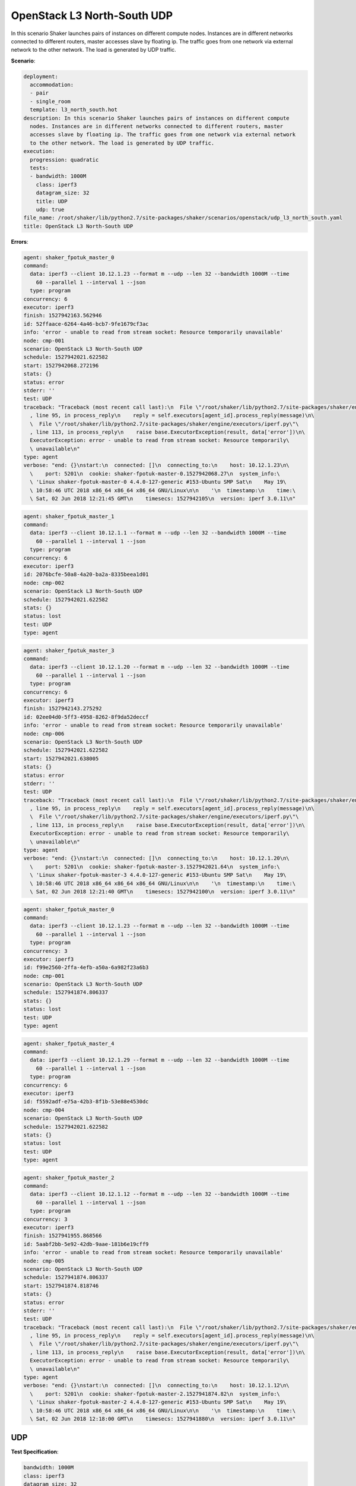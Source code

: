 .. _openstack_l3_north_south_udp:

OpenStack L3 North-South UDP
****************************

In this scenario Shaker launches pairs of instances on different compute nodes.
Instances are in different networks connected to different routers, master
accesses slave by floating ip. The traffic goes from one network via external
network to the other network. The load is generated by UDP traffic.

**Scenario**:

.. code-block:: yaml

    deployment:
      accommodation:
      - pair
      - single_room
      template: l3_north_south.hot
    description: In this scenario Shaker launches pairs of instances on different compute
      nodes. Instances are in different networks connected to different routers, master
      accesses slave by floating ip. The traffic goes from one network via external network
      to the other network. The load is generated by UDP traffic.
    execution:
      progression: quadratic
      tests:
      - bandwidth: 1000M
        class: iperf3
        datagram_size: 32
        title: UDP
        udp: true
    file_name: /root/shaker/lib/python2.7/site-packages/shaker/scenarios/openstack/udp_l3_north_south.yaml
    title: OpenStack L3 North-South UDP

**Errors**:

.. code-block:: yaml

    agent: shaker_fpotuk_master_0
    command:
      data: iperf3 --client 10.12.1.23 --format m --udp --len 32 --bandwidth 1000M --time
        60 --parallel 1 --interval 1 --json
      type: program
    concurrency: 6
    executor: iperf3
    finish: 1527942163.562946
    id: 52ffaace-6264-4a46-bcb7-9fe1679cf3ac
    info: 'error - unable to read from stream socket: Resource temporarily unavailable'
    node: cmp-001
    scenario: OpenStack L3 North-South UDP
    schedule: 1527942021.622582
    start: 1527942068.272196
    stats: {}
    status: error
    stderr: ''
    test: UDP
    traceback: "Traceback (most recent call last):\n  File \"/root/shaker/lib/python2.7/site-packages/shaker/engine/quorum.py\"\
      , line 95, in process_reply\n    reply = self.executors[agent_id].process_reply(message)\n\
      \  File \"/root/shaker/lib/python2.7/site-packages/shaker/engine/executors/iperf.py\"\
      , line 113, in process_reply\n    raise base.ExecutorException(result, data['error'])\n\
      ExecutorException: error - unable to read from stream socket: Resource temporarily\
      \ unavailable\n"
    type: agent
    verbose: "end: {}\nstart:\n  connected: []\n  connecting_to:\n    host: 10.12.1.23\n\
      \    port: 5201\n  cookie: shaker-fpotuk-master-0.1527942068.27\n  system_info:\
      \ 'Linux shaker-fpotuk-master-0 4.4.0-127-generic #153-Ubuntu SMP Sat\n    May 19\
      \ 10:58:46 UTC 2018 x86_64 x86_64 x86_64 GNU/Linux\n\n    '\n  timestamp:\n    time:\
      \ Sat, 02 Jun 2018 12:21:45 GMT\n    timesecs: 1527942105\n  version: iperf 3.0.11\n"

.. code-block:: yaml

    agent: shaker_fpotuk_master_1
    command:
      data: iperf3 --client 10.12.1.1 --format m --udp --len 32 --bandwidth 1000M --time
        60 --parallel 1 --interval 1 --json
      type: program
    concurrency: 6
    executor: iperf3
    id: 2076bcfe-50a8-4a20-ba2a-8335beea1d01
    node: cmp-002
    scenario: OpenStack L3 North-South UDP
    schedule: 1527942021.622582
    stats: {}
    status: lost
    test: UDP
    type: agent

.. code-block:: yaml

    agent: shaker_fpotuk_master_3
    command:
      data: iperf3 --client 10.12.1.20 --format m --udp --len 32 --bandwidth 1000M --time
        60 --parallel 1 --interval 1 --json
      type: program
    concurrency: 6
    executor: iperf3
    finish: 1527942143.275292
    id: 02ee04d0-5ff3-4958-8262-8f9da52deccf
    info: 'error - unable to read from stream socket: Resource temporarily unavailable'
    node: cmp-006
    scenario: OpenStack L3 North-South UDP
    schedule: 1527942021.622582
    start: 1527942021.638005
    stats: {}
    status: error
    stderr: ''
    test: UDP
    traceback: "Traceback (most recent call last):\n  File \"/root/shaker/lib/python2.7/site-packages/shaker/engine/quorum.py\"\
      , line 95, in process_reply\n    reply = self.executors[agent_id].process_reply(message)\n\
      \  File \"/root/shaker/lib/python2.7/site-packages/shaker/engine/executors/iperf.py\"\
      , line 113, in process_reply\n    raise base.ExecutorException(result, data['error'])\n\
      ExecutorException: error - unable to read from stream socket: Resource temporarily\
      \ unavailable\n"
    type: agent
    verbose: "end: {}\nstart:\n  connected: []\n  connecting_to:\n    host: 10.12.1.20\n\
      \    port: 5201\n  cookie: shaker-fpotuk-master-3.1527942021.64\n  system_info:\
      \ 'Linux shaker-fpotuk-master-3 4.4.0-127-generic #153-Ubuntu SMP Sat\n    May 19\
      \ 10:58:46 UTC 2018 x86_64 x86_64 x86_64 GNU/Linux\n\n    '\n  timestamp:\n    time:\
      \ Sat, 02 Jun 2018 12:21:40 GMT\n    timesecs: 1527942100\n  version: iperf 3.0.11\n"

.. code-block:: yaml

    agent: shaker_fpotuk_master_0
    command:
      data: iperf3 --client 10.12.1.23 --format m --udp --len 32 --bandwidth 1000M --time
        60 --parallel 1 --interval 1 --json
      type: program
    concurrency: 3
    executor: iperf3
    id: f99e2560-2ffa-4efb-a50a-6a982f23a6b3
    node: cmp-001
    scenario: OpenStack L3 North-South UDP
    schedule: 1527941874.806337
    stats: {}
    status: lost
    test: UDP
    type: agent

.. code-block:: yaml

    agent: shaker_fpotuk_master_4
    command:
      data: iperf3 --client 10.12.1.29 --format m --udp --len 32 --bandwidth 1000M --time
        60 --parallel 1 --interval 1 --json
      type: program
    concurrency: 6
    executor: iperf3
    id: f5592adf-e75a-42b3-8f1b-53e88e4530dc
    node: cmp-004
    scenario: OpenStack L3 North-South UDP
    schedule: 1527942021.622582
    stats: {}
    status: lost
    test: UDP
    type: agent

.. code-block:: yaml

    agent: shaker_fpotuk_master_2
    command:
      data: iperf3 --client 10.12.1.12 --format m --udp --len 32 --bandwidth 1000M --time
        60 --parallel 1 --interval 1 --json
      type: program
    concurrency: 3
    executor: iperf3
    finish: 1527941955.868566
    id: 5aabf2bb-5e92-42db-9aae-181b6e19cff9
    info: 'error - unable to read from stream socket: Resource temporarily unavailable'
    node: cmp-005
    scenario: OpenStack L3 North-South UDP
    schedule: 1527941874.806337
    start: 1527941874.818746
    stats: {}
    status: error
    stderr: ''
    test: UDP
    traceback: "Traceback (most recent call last):\n  File \"/root/shaker/lib/python2.7/site-packages/shaker/engine/quorum.py\"\
      , line 95, in process_reply\n    reply = self.executors[agent_id].process_reply(message)\n\
      \  File \"/root/shaker/lib/python2.7/site-packages/shaker/engine/executors/iperf.py\"\
      , line 113, in process_reply\n    raise base.ExecutorException(result, data['error'])\n\
      ExecutorException: error - unable to read from stream socket: Resource temporarily\
      \ unavailable\n"
    type: agent
    verbose: "end: {}\nstart:\n  connected: []\n  connecting_to:\n    host: 10.12.1.12\n\
      \    port: 5201\n  cookie: shaker-fpotuk-master-2.1527941874.82\n  system_info:\
      \ 'Linux shaker-fpotuk-master-2 4.4.0-127-generic #153-Ubuntu SMP Sat\n    May 19\
      \ 10:58:46 UTC 2018 x86_64 x86_64 x86_64 GNU/Linux\n\n    '\n  timestamp:\n    time:\
      \ Sat, 02 Jun 2018 12:18:00 GMT\n    timesecs: 1527941880\n  version: iperf 3.0.11\n"

UDP
===

**Test Specification**:

.. code-block:: yaml

    bandwidth: 1000M
    class: iperf3
    datagram_size: 32
    interval: 1
    title: UDP
    udp: true

.. image:: 00dd648b-f6fe-4e44-8b0d-e32969b6c90f.svg

**Stats**:

===========  ========  ==========  ============
concurrency  loss, %   jitter, ms  packets, pps
===========  ========  ==========  ============
          1     66.13        0.00        218374
          3     60.13        0.01        160113
          6     58.90        0.03        156689
===========  ========  ==========  ============

Concurrency 1
-------------

**Stats**:

========  ========  ==========  ============
node      loss, %   jitter, ms  packets, pps
========  ========  ==========  ============
cmp-005      66.13        0.00        218374
========  ========  ==========  ============

Concurrency 3
-------------

**Errors**:

.. code-block:: yaml

    agent: shaker_fpotuk_master_0
    command:
      data: iperf3 --client 10.12.1.23 --format m --udp --len 32 --bandwidth 1000M --time
        60 --parallel 1 --interval 1 --json
      type: program
    concurrency: 3
    executor: iperf3
    id: f99e2560-2ffa-4efb-a50a-6a982f23a6b3
    node: cmp-001
    scenario: OpenStack L3 North-South UDP
    schedule: 1527941874.806337
    stats: {}
    status: lost
    test: UDP
    type: agent

.. code-block:: yaml

    agent: shaker_fpotuk_master_2
    command:
      data: iperf3 --client 10.12.1.12 --format m --udp --len 32 --bandwidth 1000M --time
        60 --parallel 1 --interval 1 --json
      type: program
    concurrency: 3
    executor: iperf3
    finish: 1527941955.868566
    id: 5aabf2bb-5e92-42db-9aae-181b6e19cff9
    info: 'error - unable to read from stream socket: Resource temporarily unavailable'
    node: cmp-005
    scenario: OpenStack L3 North-South UDP
    schedule: 1527941874.806337
    start: 1527941874.818746
    stats: {}
    status: error
    stderr: ''
    test: UDP
    traceback: "Traceback (most recent call last):\n  File \"/root/shaker/lib/python2.7/site-packages/shaker/engine/quorum.py\"\
      , line 95, in process_reply\n    reply = self.executors[agent_id].process_reply(message)\n\
      \  File \"/root/shaker/lib/python2.7/site-packages/shaker/engine/executors/iperf.py\"\
      , line 113, in process_reply\n    raise base.ExecutorException(result, data['error'])\n\
      ExecutorException: error - unable to read from stream socket: Resource temporarily\
      \ unavailable\n"
    type: agent
    verbose: "end: {}\nstart:\n  connected: []\n  connecting_to:\n    host: 10.12.1.12\n\
      \    port: 5201\n  cookie: shaker-fpotuk-master-2.1527941874.82\n  system_info:\
      \ 'Linux shaker-fpotuk-master-2 4.4.0-127-generic #153-Ubuntu SMP Sat\n    May 19\
      \ 10:58:46 UTC 2018 x86_64 x86_64 x86_64 GNU/Linux\n\n    '\n  timestamp:\n    time:\
      \ Sat, 02 Jun 2018 12:18:00 GMT\n    timesecs: 1527941880\n  version: iperf 3.0.11\n"

**Stats**:

========  ========  ==========  ============
node      loss, %   jitter, ms  packets, pps
========  ========  ==========  ============
cmp-006      60.13        0.01        160113
========  ========  ==========  ============

Concurrency 6
-------------

**Errors**:

.. code-block:: yaml

    agent: shaker_fpotuk_master_0
    command:
      data: iperf3 --client 10.12.1.23 --format m --udp --len 32 --bandwidth 1000M --time
        60 --parallel 1 --interval 1 --json
      type: program
    concurrency: 6
    executor: iperf3
    finish: 1527942163.562946
    id: 52ffaace-6264-4a46-bcb7-9fe1679cf3ac
    info: 'error - unable to read from stream socket: Resource temporarily unavailable'
    node: cmp-001
    scenario: OpenStack L3 North-South UDP
    schedule: 1527942021.622582
    start: 1527942068.272196
    stats: {}
    status: error
    stderr: ''
    test: UDP
    traceback: "Traceback (most recent call last):\n  File \"/root/shaker/lib/python2.7/site-packages/shaker/engine/quorum.py\"\
      , line 95, in process_reply\n    reply = self.executors[agent_id].process_reply(message)\n\
      \  File \"/root/shaker/lib/python2.7/site-packages/shaker/engine/executors/iperf.py\"\
      , line 113, in process_reply\n    raise base.ExecutorException(result, data['error'])\n\
      ExecutorException: error - unable to read from stream socket: Resource temporarily\
      \ unavailable\n"
    type: agent
    verbose: "end: {}\nstart:\n  connected: []\n  connecting_to:\n    host: 10.12.1.23\n\
      \    port: 5201\n  cookie: shaker-fpotuk-master-0.1527942068.27\n  system_info:\
      \ 'Linux shaker-fpotuk-master-0 4.4.0-127-generic #153-Ubuntu SMP Sat\n    May 19\
      \ 10:58:46 UTC 2018 x86_64 x86_64 x86_64 GNU/Linux\n\n    '\n  timestamp:\n    time:\
      \ Sat, 02 Jun 2018 12:21:45 GMT\n    timesecs: 1527942105\n  version: iperf 3.0.11\n"

.. code-block:: yaml

    agent: shaker_fpotuk_master_1
    command:
      data: iperf3 --client 10.12.1.1 --format m --udp --len 32 --bandwidth 1000M --time
        60 --parallel 1 --interval 1 --json
      type: program
    concurrency: 6
    executor: iperf3
    id: 2076bcfe-50a8-4a20-ba2a-8335beea1d01
    node: cmp-002
    scenario: OpenStack L3 North-South UDP
    schedule: 1527942021.622582
    stats: {}
    status: lost
    test: UDP
    type: agent

.. code-block:: yaml

    agent: shaker_fpotuk_master_3
    command:
      data: iperf3 --client 10.12.1.20 --format m --udp --len 32 --bandwidth 1000M --time
        60 --parallel 1 --interval 1 --json
      type: program
    concurrency: 6
    executor: iperf3
    finish: 1527942143.275292
    id: 02ee04d0-5ff3-4958-8262-8f9da52deccf
    info: 'error - unable to read from stream socket: Resource temporarily unavailable'
    node: cmp-006
    scenario: OpenStack L3 North-South UDP
    schedule: 1527942021.622582
    start: 1527942021.638005
    stats: {}
    status: error
    stderr: ''
    test: UDP
    traceback: "Traceback (most recent call last):\n  File \"/root/shaker/lib/python2.7/site-packages/shaker/engine/quorum.py\"\
      , line 95, in process_reply\n    reply = self.executors[agent_id].process_reply(message)\n\
      \  File \"/root/shaker/lib/python2.7/site-packages/shaker/engine/executors/iperf.py\"\
      , line 113, in process_reply\n    raise base.ExecutorException(result, data['error'])\n\
      ExecutorException: error - unable to read from stream socket: Resource temporarily\
      \ unavailable\n"
    type: agent
    verbose: "end: {}\nstart:\n  connected: []\n  connecting_to:\n    host: 10.12.1.20\n\
      \    port: 5201\n  cookie: shaker-fpotuk-master-3.1527942021.64\n  system_info:\
      \ 'Linux shaker-fpotuk-master-3 4.4.0-127-generic #153-Ubuntu SMP Sat\n    May 19\
      \ 10:58:46 UTC 2018 x86_64 x86_64 x86_64 GNU/Linux\n\n    '\n  timestamp:\n    time:\
      \ Sat, 02 Jun 2018 12:21:40 GMT\n    timesecs: 1527942100\n  version: iperf 3.0.11\n"

.. code-block:: yaml

    agent: shaker_fpotuk_master_4
    command:
      data: iperf3 --client 10.12.1.29 --format m --udp --len 32 --bandwidth 1000M --time
        60 --parallel 1 --interval 1 --json
      type: program
    concurrency: 6
    executor: iperf3
    id: f5592adf-e75a-42b3-8f1b-53e88e4530dc
    node: cmp-004
    scenario: OpenStack L3 North-South UDP
    schedule: 1527942021.622582
    stats: {}
    status: lost
    test: UDP
    type: agent

**Stats**:

========  ========  ==========  ============
node      loss, %   jitter, ms  packets, pps
========  ========  ==========  ============
cmp-005      60.10        0.05        163348
cmp-007      57.69        0.00        150031
========  ========  ==========  ============

